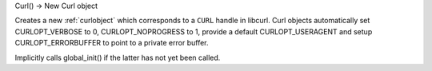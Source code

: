 Curl() -> New Curl object

Creates a new :ref:`curlobject` which corresponds to a
``CURL`` handle in libcurl. Curl objects automatically set
CURLOPT_VERBOSE to 0, CURLOPT_NOPROGRESS to 1, provide a default
CURLOPT_USERAGENT and setup CURLOPT_ERRORBUFFER to point to a
private error buffer.

Implicitly calls global_init() if the latter has not yet been called.
